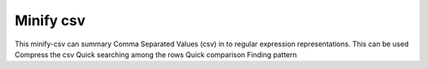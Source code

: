 Minify csv
=======================

This minify-csv can summary Comma Separated Values (csv) in to regular expression representations. 
This can be used 
Compress the csv
Quick searching among the rows
Quick comparison
Finding pattern
